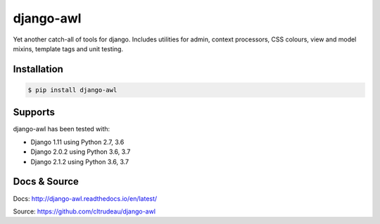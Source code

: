 django-awl
**********

Yet another catch-all of tools for django.  Includes utilities for admin,
context processors, CSS colours, view and model mixins, template tags and
unit testing.


Installation
============

.. code-block:: bash

    $ pip install django-awl

Supports
========

django-awl has been tested with:

* Django 1.11 using Python 2.7, 3.6 
* Django 2.0.2 using Python 3.6, 3.7
* Django 2.1.2 using Python 3.6, 3.7

Docs & Source
=============

Docs: http://django-awl.readthedocs.io/en/latest/

Source: https://github.com/cltrudeau/django-awl

